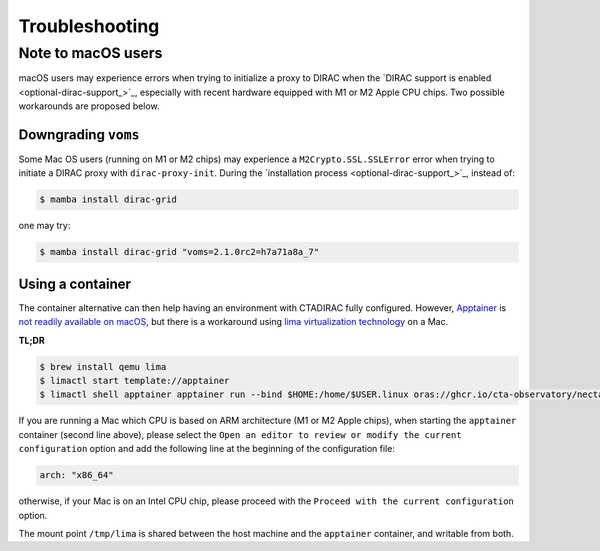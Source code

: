 .. _troubleshooting:

Troubleshooting
===============

.. _note_mac_users:

Note to macOS users
-------------------

macOS users may experience errors when trying to initialize a proxy to DIRAC when the
`DIRAC support is enabled <optional-dirac-support_>`_, especially with recent
hardware equipped with M1 or M2 Apple CPU chips. Two possible workarounds are proposed
below.

Downgrading ``voms``
^^^^^^^^^^^^^^^^^^^^

Some Mac OS users (running on M1 or M2 chips) may experience a ``M2Crypto.SSL.SSLError``
error when trying to initiate a DIRAC proxy with ``dirac-proxy-init``. During the
`installation process <optional-dirac-support_>`_, instead of:

.. code-block:: console

   $ mamba install dirac-grid

one may try:

.. code-block:: console

  $ mamba install dirac-grid "voms=2.1.0rc2=h7a71a8a_7"


Using a container
^^^^^^^^^^^^^^^^^

The container alternative can then help having an environment with CTADIRAC fully configured.
However, `Apptainer <https://apptainer.org/>`_ is `not readily available on macOS <https://apptainer.org/docs/admin/main/installation.html#mac>`_,
but there is a workaround using `lima virtualization technology <https://lima-vm.io/>`_
on a Mac.

**TL;DR**

.. code-block:: console

   $ brew install qemu lima
   $ limactl start template://apptainer
   $ limactl shell apptainer apptainer run --bind $HOME:/home/$USER.linux oras://ghcr.io/cta-observatory/nectarchain:latest


If you are running a Mac which CPU is based on ARM architecture (M1 or M2 Apple chips),
when starting the ``apptainer`` container (second line above), please select the
``Open an editor to review or modify the current configuration`` option and add the
following line at the beginning of the configuration file:

.. code-block:: console

   arch: "x86_64"

otherwise, if your Mac is on an Intel CPU chip, please proceed with the
``Proceed with the current configuration`` option.

The mount point ``/tmp/lima`` is shared between the host machine and the ``apptainer``
container, and writable from both.
